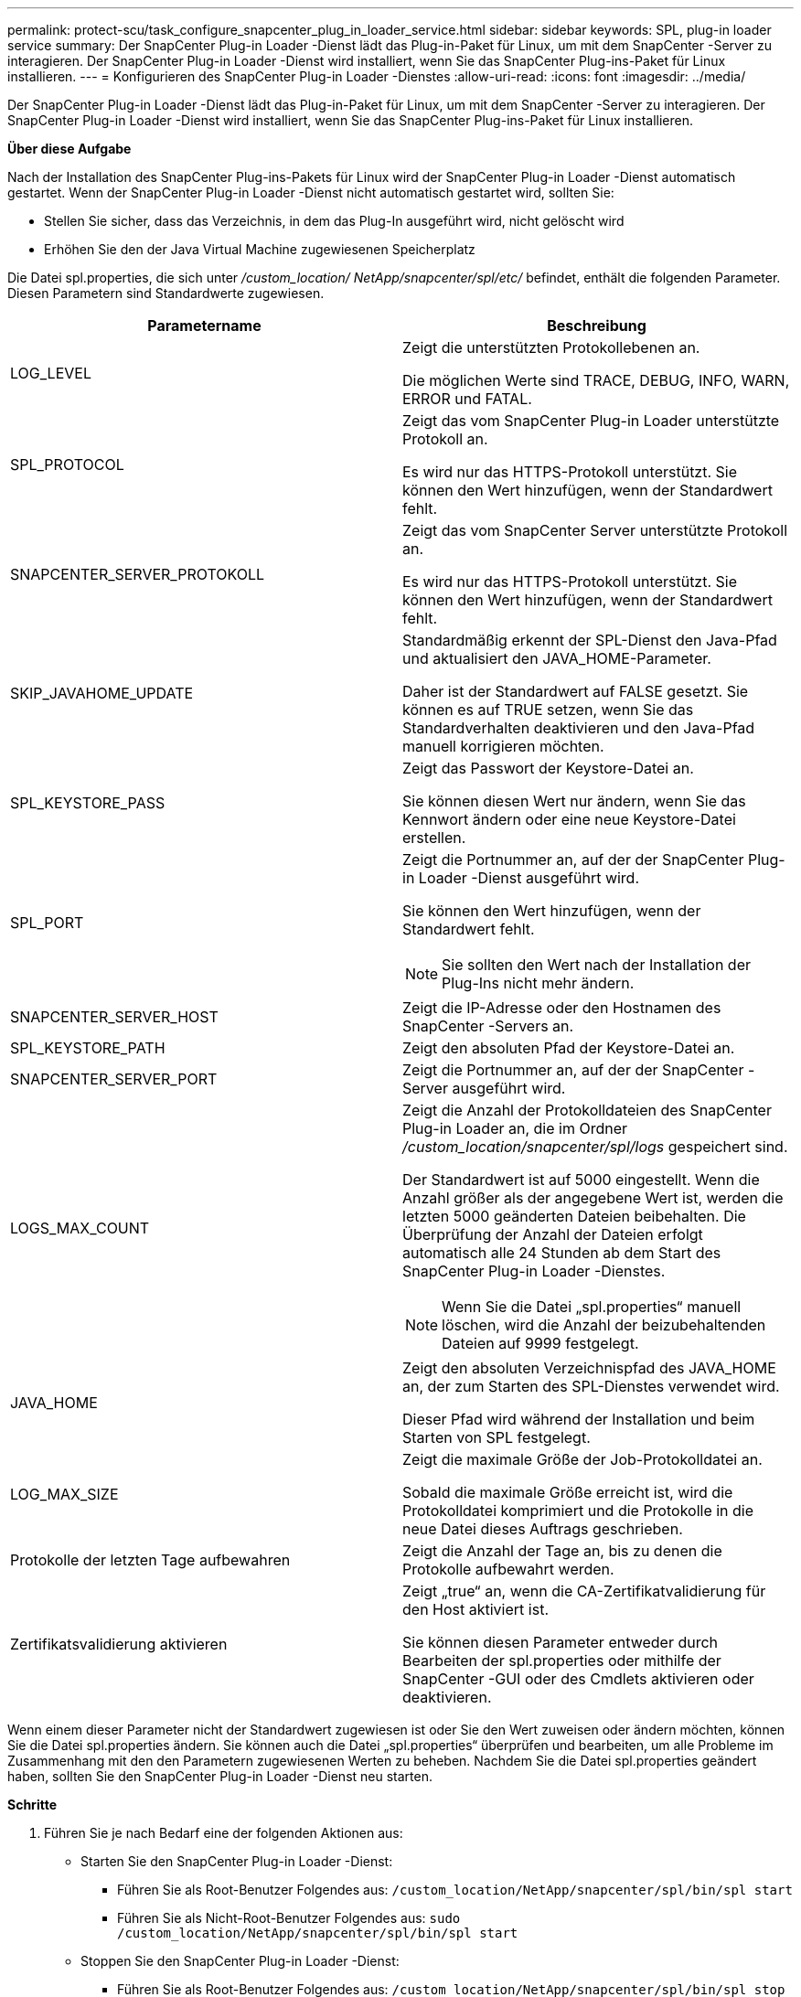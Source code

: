 ---
permalink: protect-scu/task_configure_snapcenter_plug_in_loader_service.html 
sidebar: sidebar 
keywords: SPL, plug-in loader service 
summary: Der SnapCenter Plug-in Loader -Dienst lädt das Plug-in-Paket für Linux, um mit dem SnapCenter -Server zu interagieren.  Der SnapCenter Plug-in Loader -Dienst wird installiert, wenn Sie das SnapCenter Plug-ins-Paket für Linux installieren. 
---
= Konfigurieren des SnapCenter Plug-in Loader -Dienstes
:allow-uri-read: 
:icons: font
:imagesdir: ../media/


[role="lead"]
Der SnapCenter Plug-in Loader -Dienst lädt das Plug-in-Paket für Linux, um mit dem SnapCenter -Server zu interagieren.  Der SnapCenter Plug-in Loader -Dienst wird installiert, wenn Sie das SnapCenter Plug-ins-Paket für Linux installieren.

*Über diese Aufgabe*

Nach der Installation des SnapCenter Plug-ins-Pakets für Linux wird der SnapCenter Plug-in Loader -Dienst automatisch gestartet.  Wenn der SnapCenter Plug-in Loader -Dienst nicht automatisch gestartet wird, sollten Sie:

* Stellen Sie sicher, dass das Verzeichnis, in dem das Plug-In ausgeführt wird, nicht gelöscht wird
* Erhöhen Sie den der Java Virtual Machine zugewiesenen Speicherplatz


Die Datei spl.properties, die sich unter _/custom_location/ NetApp/snapcenter/spl/etc/_ befindet, enthält die folgenden Parameter.  Diesen Parametern sind Standardwerte zugewiesen.

|===
| Parametername | Beschreibung 


 a| 
LOG_LEVEL
 a| 
Zeigt die unterstützten Protokollebenen an.

Die möglichen Werte sind TRACE, DEBUG, INFO, WARN, ERROR und FATAL.



 a| 
SPL_PROTOCOL
 a| 
Zeigt das vom SnapCenter Plug-in Loader unterstützte Protokoll an.

Es wird nur das HTTPS-Protokoll unterstützt.  Sie können den Wert hinzufügen, wenn der Standardwert fehlt.



 a| 
SNAPCENTER_SERVER_PROTOKOLL
 a| 
Zeigt das vom SnapCenter Server unterstützte Protokoll an.

Es wird nur das HTTPS-Protokoll unterstützt.  Sie können den Wert hinzufügen, wenn der Standardwert fehlt.



 a| 
SKIP_JAVAHOME_UPDATE
 a| 
Standardmäßig erkennt der SPL-Dienst den Java-Pfad und aktualisiert den JAVA_HOME-Parameter.

Daher ist der Standardwert auf FALSE gesetzt.  Sie können es auf TRUE setzen, wenn Sie das Standardverhalten deaktivieren und den Java-Pfad manuell korrigieren möchten.



 a| 
SPL_KEYSTORE_PASS
 a| 
Zeigt das Passwort der Keystore-Datei an.

Sie können diesen Wert nur ändern, wenn Sie das Kennwort ändern oder eine neue Keystore-Datei erstellen.



 a| 
SPL_PORT
 a| 
Zeigt die Portnummer an, auf der der SnapCenter Plug-in Loader -Dienst ausgeführt wird.

Sie können den Wert hinzufügen, wenn der Standardwert fehlt.


NOTE: Sie sollten den Wert nach der Installation der Plug-Ins nicht mehr ändern.



 a| 
SNAPCENTER_SERVER_HOST
 a| 
Zeigt die IP-Adresse oder den Hostnamen des SnapCenter -Servers an.



 a| 
SPL_KEYSTORE_PATH
 a| 
Zeigt den absoluten Pfad der Keystore-Datei an.



 a| 
SNAPCENTER_SERVER_PORT
 a| 
Zeigt die Portnummer an, auf der der SnapCenter -Server ausgeführt wird.



 a| 
LOGS_MAX_COUNT
 a| 
Zeigt die Anzahl der Protokolldateien des SnapCenter Plug-in Loader an, die im Ordner _/custom_location/snapcenter/spl/logs_ gespeichert sind.

Der Standardwert ist auf 5000 eingestellt.  Wenn die Anzahl größer als der angegebene Wert ist, werden die letzten 5000 geänderten Dateien beibehalten.  Die Überprüfung der Anzahl der Dateien erfolgt automatisch alle 24 Stunden ab dem Start des SnapCenter Plug-in Loader -Dienstes.


NOTE: Wenn Sie die Datei „spl.properties“ manuell löschen, wird die Anzahl der beizubehaltenden Dateien auf 9999 festgelegt.



 a| 
JAVA_HOME
 a| 
Zeigt den absoluten Verzeichnispfad des JAVA_HOME an, der zum Starten des SPL-Dienstes verwendet wird.

Dieser Pfad wird während der Installation und beim Starten von SPL festgelegt.



 a| 
LOG_MAX_SIZE
 a| 
Zeigt die maximale Größe der Job-Protokolldatei an.

Sobald die maximale Größe erreicht ist, wird die Protokolldatei komprimiert und die Protokolle in die neue Datei dieses Auftrags geschrieben.



 a| 
Protokolle der letzten Tage aufbewahren
 a| 
Zeigt die Anzahl der Tage an, bis zu denen die Protokolle aufbewahrt werden.



 a| 
Zertifikatsvalidierung aktivieren
 a| 
Zeigt „true“ an, wenn die CA-Zertifikatvalidierung für den Host aktiviert ist.

Sie können diesen Parameter entweder durch Bearbeiten der spl.properties oder mithilfe der SnapCenter -GUI oder des Cmdlets aktivieren oder deaktivieren.

|===
Wenn einem dieser Parameter nicht der Standardwert zugewiesen ist oder Sie den Wert zuweisen oder ändern möchten, können Sie die Datei spl.properties ändern.  Sie können auch die Datei „spl.properties“ überprüfen und bearbeiten, um alle Probleme im Zusammenhang mit den den Parametern zugewiesenen Werten zu beheben.  Nachdem Sie die Datei spl.properties geändert haben, sollten Sie den SnapCenter Plug-in Loader -Dienst neu starten.

*Schritte*

. Führen Sie je nach Bedarf eine der folgenden Aktionen aus:
+
** Starten Sie den SnapCenter Plug-in Loader -Dienst:
+
*** Führen Sie als Root-Benutzer Folgendes aus: `/custom_location/NetApp/snapcenter/spl/bin/spl start`
*** Führen Sie als Nicht-Root-Benutzer Folgendes aus: `sudo /custom_location/NetApp/snapcenter/spl/bin/spl start`


** Stoppen Sie den SnapCenter Plug-in Loader -Dienst:
+
*** Führen Sie als Root-Benutzer Folgendes aus: `/custom_location/NetApp/snapcenter/spl/bin/spl stop`
*** Führen Sie als Nicht-Root-Benutzer Folgendes aus: `sudo /custom_location/NetApp/snapcenter/spl/bin/spl stop`
+

NOTE: Sie können die Option -force mit dem Stoppbefehl verwenden, um den SnapCenter Plug-in Loader -Dienst zwangsweise zu stoppen.  Allerdings sollten Sie dabei vorsichtig sein, da dadurch auch die bestehenden Vorgänge beendet werden.



** Starten Sie den SnapCenter Plug-in Loader -Dienst neu:
+
*** Führen Sie als Root-Benutzer Folgendes aus: `/custom_location/NetApp/snapcenter/spl/bin/spl restart`
*** Führen Sie als Nicht-Root-Benutzer Folgendes aus: `sudo /custom_location/NetApp/snapcenter/spl/bin/spl restart`


** Ermitteln Sie den Status des SnapCenter Plug-in Loader Dienstes:
+
*** Führen Sie als Root-Benutzer Folgendes aus: `/custom_location/NetApp/snapcenter/spl/bin/spl status`
*** Führen Sie als Nicht-Root-Benutzer Folgendes aus: `sudo /custom_location/NetApp/snapcenter/spl/bin/spl status`


** Suchen Sie die Änderung im SnapCenter Plug-in Loader -Dienst:
+
*** Führen Sie als Root-Benutzer Folgendes aus: `/custom_location/NetApp/snapcenter/spl/bin/spl change`
*** Führen Sie als Nicht-Root-Benutzer Folgendes aus: `sudo /custom_location/NetApp/snapcenter/spl/bin/spl change`





